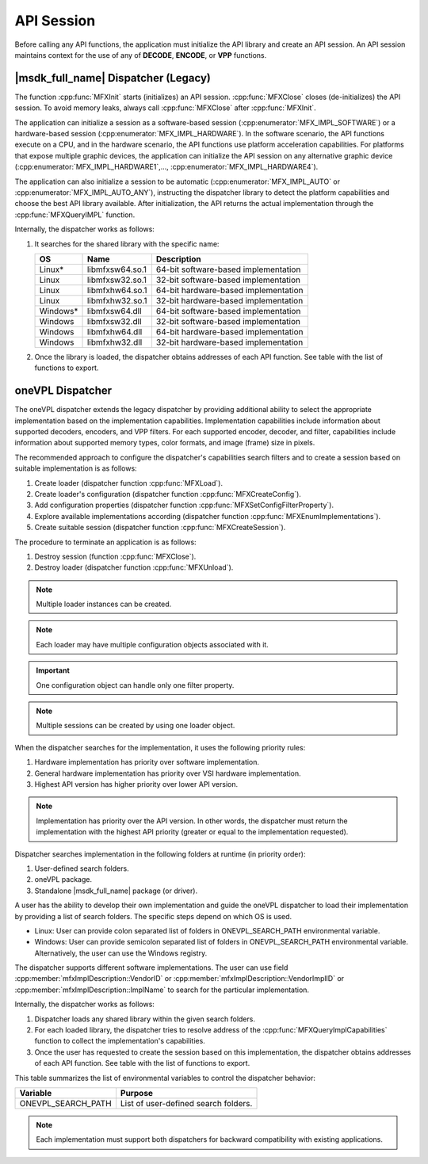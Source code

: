 ===========
API Session
===========

Before calling any API functions, the application must initialize the API
library and create an API session. An API session maintains context for the use
of any of **DECODE**, **ENCODE**, or **VPP** functions.

------------------------------------
|msdk_full_name| Dispatcher (Legacy)
------------------------------------

The function :cpp:func:`MFXInit` starts (initializes) an API session.
:cpp:func:`MFXClose` closes (de-initializes) the API session. To avoid memory
leaks, always call :cpp:func:`MFXClose` after :cpp:func:`MFXInit`.

The application can initialize a session as a software-based session
(:cpp:enumerator:`MFX_IMPL_SOFTWARE`) or a hardware-based session
(:cpp:enumerator:`MFX_IMPL_HARDWARE`). In the software scenario, the API
functions execute on a CPU, and in the hardware scenario, the API functions
use platform acceleration capabilities. For platforms that expose multiple
graphic devices, the application can initialize the API session on any
alternative graphic device (:cpp:enumerator:`MFX_IMPL_HARDWARE1`,..., :cpp:enumerator:`MFX_IMPL_HARDWARE4`).

The application can also initialize a session to be automatic (:cpp:enumerator:`MFX_IMPL_AUTO`
or :cpp:enumerator:`MFX_IMPL_AUTO_ANY`), instructing the dispatcher library to
detect the platform capabilities and choose the best API library available. After
initialization, the API returns the actual implementation through the
:cpp:func:`MFXQueryIMPL` function.

Internally, the dispatcher works as follows:

#. It searches for the shared library with the specific name:

   ========= =============== ====================================
   OS        Name            Description
   ========= =============== ====================================
   Linux\*   libmfxsw64.so.1 64-bit software-based implementation
   Linux     libmfxsw32.so.1 32-bit software-based implementation
   Linux     libmfxhw64.so.1 64-bit hardware-based implementation
   Linux     libmfxhw32.so.1 32-bit hardware-based implementation
   Windows\* libmfxsw64.dll  64-bit software-based implementation
   Windows   libmfxsw32.dll  32-bit software-based implementation
   Windows   libmfxhw64.dll  64-bit hardware-based implementation
   Windows   libmfxhw32.dll  32-bit hardware-based implementation
   ========= =============== ====================================

#. Once the library is loaded, the dispatcher obtains addresses of each API
   function. See table with the list of functions to export.

-----------------
oneVPL Dispatcher
-----------------

The oneVPL dispatcher extends the legacy dispatcher by providing additional
ability to select the appropriate implementation based on the implementation
capabilities. Implementation capabilities include information about supported
decoders, encoders, and VPP filters. For each supported encoder, decoder, and
filter, capabilities include information about supported memory types, color
formats, and image (frame) size in pixels.

The recommended approach to configure the dispatcher's capabilities
search filters and to create a session based on suitable implementation is as
follows:

#. Create loader (dispatcher function :cpp:func:`MFXLoad`).
#. Create loader's configuration (dispatcher function :cpp:func:`MFXCreateConfig`).
#. Add configuration properties (dispatcher function :cpp:func:`MFXSetConfigFilterProperty`).
#. Explore available implementations according (dispatcher function
   :cpp:func:`MFXEnumImplementations`).
#. Create suitable session (dispatcher function :cpp:func:`MFXCreateSession`).

The procedure to terminate an application is as follows:

#. Destroy session (function :cpp:func:`MFXClose`).
#. Destroy loader (dispatcher function :cpp:func:`MFXUnload`).

.. note:: Multiple loader instances can be created.

.. note:: Each loader may have multiple configuration objects associated with it.

.. important:: One configuration object can handle only one filter property.

.. note:: Multiple sessions can be created by using one loader object.

When the dispatcher searches for the implementation, it uses the following
priority rules:

#. Hardware implementation has priority over software implementation.
#. General hardware implementation has priority over VSI hardware implementation.
#. Highest API version has higher priority over lower API version.

.. note:: Implementation has priority over the API version. In other words, the
          dispatcher must return the implementation with the highest API
          priority (greater or equal to the implementation requested).

Dispatcher searches implementation in the following folders at runtime (in
priority order):

#. User-defined search folders.
#. oneVPL package.
#. Standalone |msdk_full_name| package (or driver).

A user has the ability to develop their own implementation and guide the oneVPL
dispatcher to load their implementation by providing a list of search folders.
The specific steps depend on which OS is used.

* Linux: User can provide colon separated list of folders in
  ONEVPL_SEARCH_PATH environmental variable.
* Windows: User can provide semicolon separated list of folders in
  ONEVPL_SEARCH_PATH environmental variable. Alternatively, the user can use the
  Windows registry.

The dispatcher supports different software implementations. The user can use
field :cpp:member:`mfxImplDescription::VendorID` or
:cpp:member:`mfxImplDescription::VendorImplID` or :cpp:member:`mfxImplDescription::ImplName`
to search for the particular implementation.

Internally, the dispatcher works as follows:

#. Dispatcher loads any shared library within the given search folders.
#. For each loaded library, the dispatcher tries to resolve address of the
   :cpp:func:`MFXQueryImplCapabilities` function to collect the implementation's
   capabilities.
#. Once the user has requested to create the session based on this implementation,
   the dispatcher obtains addresses of each API function. See table with the
   list of functions to export.

This table summarizes the list of environmental variables to control the
dispatcher behavior:

================== =============================================================
Variable           Purpose
================== =============================================================
ONEVPL_SEARCH_PATH List of user-defined search folders.
================== =============================================================


.. note:: Each implementation must support both dispatchers for backward
          compatibility with existing applications.

